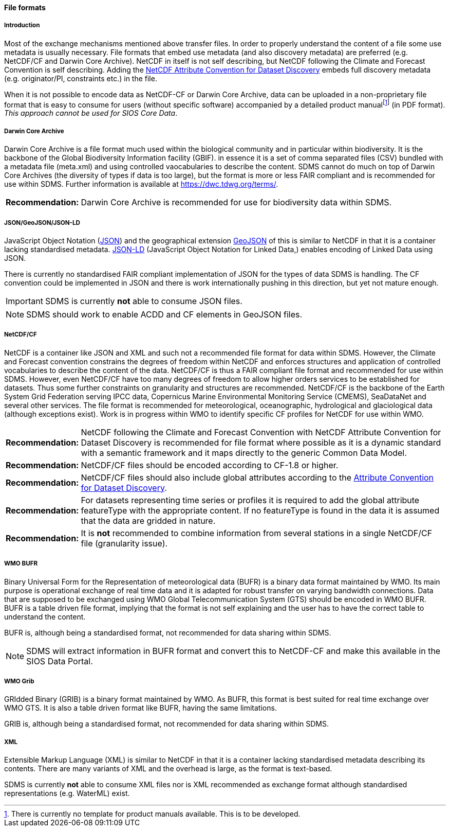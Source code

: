 [[file-formats]]
==== File formats

[[introduction-3]]
===== Introduction

Most of the exchange mechanisms mentioned above transfer files. In order to properly understand the content of a file some use metadata is usually necessary. File formats that embed use metadata (and also discovery metadata) are preferred (e.g. NetCDF/CF and Darwin Core Archive). NetCDF in itself is not self describing, but NetCDF following the Climate and Forecast Convention is self describing. Adding the http://wiki.esipfed.org/index.php?title=Category:Attribute_Conventions_Dataset_Discovery[NetCDF Attribute Convention for Dataset Discovery] embeds full discovery metadata (e.g. originator/PI, constraints etc.) in the file.

When it is not possible to encode data as NetCDF-CF or Darwin Core Archive, data can be uploaded in a non-proprietary file format that is easy to consume for users (without specific software) accompanied by a detailed product manualfootnote:[There is currently no template for product manuals available. This is to be developed.] (in PDF format). _This approach cannot be used for SIOS Core Data_.

[[darwincorearchive]]
===== Darwin Core Archive
Darwin Core Archive is a file format much used within the biological community and in particular within biodiversity. It is the backbone of the Global Biodiversity Information facility (GBIF). in essence it is a set of comma separated files (CSV) bundled with a metadata file (meta.xml) and using controlled vaocabularies to describe the content. SDMS cannot do much on top of Darwin Core Archives (the diversity of types if data is too large), but the format is more or less FAIR compliant and is recommended for use within SDMS. Further information is available at https://dwc.tdwg.org/terms/. 

[horizontal]
*Recommendation:*::
Darwin Core Archive is recommended for use for biodiversity data within SDMS.

[[jsongeojsonjson-ld]]
===== JSON/GeoJSON/JSON-LD

JavaScript Object Notation (http://www.json.org/[JSON]) and the geographical extension http://geojson.org/[GeoJSON] of this is similar to NetCDF in that it is a container lacking standardised metadata.  http://json-ld.org/[JSON-LD] (JavaScript Object Notation for Linked Data,) enables encoding of Linked Data using JSON.

There is currently no standardised FAIR compliant implementation of JSON for the types of data SDMS is handling. The CF convention could be implemented in JSON and there is work internationally pushing in this direction, but yet not mature enough.

IMPORTANT: SDMS is currently *not* able to consume JSON files.

NOTE: SDMS should work to enable ACDD and CF elements in GeoJSON files. 

[[netcdfcf]]
===== NetCDF/CF
NetCDF is a container like JSON and XML and such not a recommended file format for data within SDMS. However, the Climate and Forecast convention constrains the degrees of freedom within NetCDF and enforces structures and application of controlled vocabularies to describe the content of the data. NetCDF/CF is thus a FAIR compliant file format and recommended for use within SDMS. However, even NetCDF/CF have too many degrees of freedom to allow higher orders services to be established for datasets. Thus some further constraints on granularity and structures are recommended.  NetCDF/CF is the backbone of the Earth System Grid Federation serving IPCC data, Copernicus Marine Environmental Monitoring Service (CMEMS), SeaDataNet and several other services. The file format is recommended for meteorological, oceanographic, hydrological and glaciological data (although exceptions exist). Work is in progress within WMO to identify specific CF profiles for NetCDF for use within WMO.

[horizontal]
*Recommendation:*::
NetCDF following the Climate and Forecast Convention with NetCDF Attribute Convention for Dataset Discovery is recommended for file format where possible as it is a dynamic standard with a semantic framework and it maps directly to the generic Common Data Model.
*Recommendation:*::
NetCDF/CF files should be encoded according to CF-1.8 or higher.
*Recommendation:*::
NetCDF/CF files should also include global attributes according to the http://wiki.esipfed.org/index.php/Attribute_Convention_for_Data_Discovery_1-3#Global_Attributes[Attribute Convention for Dataset Discovery].
*Recommendation:*::
For datasets representing time series or profiles it is required to add the global attribute featureType with the appropriate content. If no featureType is found in the data it is assumed that the data are gridded in nature.
*Recommendation:*::
It is *not* recommended to combine information from several stations in a single NetCDF/CF file (granularity issue).

[[wmo-bufr]]
===== WMO BUFR

Binary Universal Form for the Representation of meteorological data (BUFR) is a binary data format maintained by WMO. Its main purpose is operational exchange of real time data and it is adapted for robust transfer on varying bandwidth connections. Data that are supposed to be exchanged using WMO Global Telecommunication System (GTS) should be encoded in WMO BUFR. BUFR is a table driven file format, implying that the format is not self explaining and the user has to have the correct table to understand the content.

BUFR is, although being a standardised format, not recommended for data sharing within SDMS.

NOTE: SDMS will extract information in BUFR format and convert this to NetCDF-CF and make this available in the SIOS Data Portal.

[[wmo-grib]]
===== WMO Grib

GRIdded Binary (GRIB) is a binary format maintained by WMO. As BUFR, this format is best suited for real time exchange over WMO GTS. It is also a table driven format like BUFR, having the same limitations.

GRIB is, although being a standardised format, not recommended for data sharing within SDMS.

[[xml]]
===== XML

Extensible Markup Language (XML) is similar to NetCDF in that it is a container lacking standardised metadata describing its contents. There are many variants of XML and the overhead is large, as the format is text-based.

SDMS is currently *not* able to consume XML files nor is XML recommended as exchange format although standardised representations (e.g. WaterML) exist.
